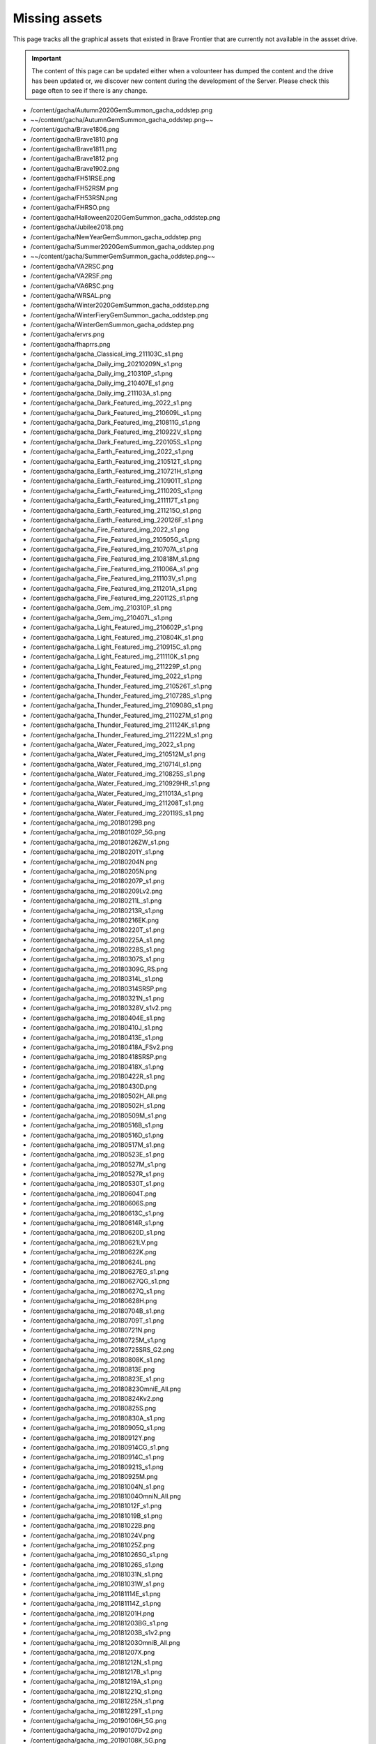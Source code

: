 Missing assets
=================



This page tracks all the graphical assets that existed in Brave Frontier that are currently not available in the assset drive.

.. important::

    The content of this page can be updated either when a volounteer has dumped the content and the drive has been updated or,
    we discover new content during the development of the Server. Please check this page often to see if there is any change.

* /content/gacha/Autumn2020GemSummon_gacha_oddstep.png
* ~~/content/gacha/AutumnGemSummon_gacha_oddstep.png~~
* /content/gacha/Brave1806.png
* /content/gacha/Brave1810.png
* /content/gacha/Brave1811.png
* /content/gacha/Brave1812.png
* /content/gacha/Brave1902.png
* /content/gacha/FH51RSE.png
* /content/gacha/FH52RSM.png
* /content/gacha/FH53RSN.png
* /content/gacha/FHRSO.png
* /content/gacha/Halloween2020GemSummon_gacha_oddstep.png
* /content/gacha/Jubilee2018.png
* /content/gacha/NewYearGemSummon_gacha_oddstep.png
* /content/gacha/Summer2020GemSummon_gacha_oddstep.png
* ~~/content/gacha/SummerGemSummon_gacha_oddstep.png~~
* /content/gacha/VA2RSC.png
* /content/gacha/VA2RSF.png
* /content/gacha/VA6RSC.png
* /content/gacha/WRSAL.png
* /content/gacha/Winter2020GemSummon_gacha_oddstep.png
* /content/gacha/WinterFieryGemSummon_gacha_oddstep.png
* /content/gacha/WinterGemSummon_gacha_oddstep.png
* /content/gacha/ervrs.png
* /content/gacha/fhaprrs.png
* /content/gacha/gacha_Classical_img_211103C_s1.png
* /content/gacha/gacha_Daily_img_20210209N_s1.png
* /content/gacha/gacha_Daily_img_210310P_s1.png
* /content/gacha/gacha_Daily_img_210407E_s1.png
* /content/gacha/gacha_Daily_img_211103A_s1.png
* /content/gacha/gacha_Dark_Featured_img_2022_s1.png
* /content/gacha/gacha_Dark_Featured_img_210609L_s1.png
* /content/gacha/gacha_Dark_Featured_img_210811G_s1.png
* /content/gacha/gacha_Dark_Featured_img_210922V_s1.png
* /content/gacha/gacha_Dark_Featured_img_220105S_s1.png
* /content/gacha/gacha_Earth_Featured_img_2022_s1.png
* /content/gacha/gacha_Earth_Featured_img_210512T_s1.png
* /content/gacha/gacha_Earth_Featured_img_210721H_s1.png
* /content/gacha/gacha_Earth_Featured_img_210901T_s1.png
* /content/gacha/gacha_Earth_Featured_img_211020S_s1.png
* /content/gacha/gacha_Earth_Featured_img_211117T_s1.png
* /content/gacha/gacha_Earth_Featured_img_211215O_s1.png
* /content/gacha/gacha_Earth_Featured_img_220126F_s1.png
* /content/gacha/gacha_Fire_Featured_img_2022_s1.png
* /content/gacha/gacha_Fire_Featured_img_210505G_s1.png
* /content/gacha/gacha_Fire_Featured_img_210707A_s1.png
* /content/gacha/gacha_Fire_Featured_img_210818M_s1.png
* /content/gacha/gacha_Fire_Featured_img_211006A_s1.png
* /content/gacha/gacha_Fire_Featured_img_211103V_s1.png
* /content/gacha/gacha_Fire_Featured_img_211201A_s1.png
* /content/gacha/gacha_Fire_Featured_img_220112S_s1.png
* /content/gacha/gacha_Gem_img_210310P_s1.png
* /content/gacha/gacha_Gem_img_210407L_s1.png
* /content/gacha/gacha_Light_Featured_img_210602P_s1.png
* /content/gacha/gacha_Light_Featured_img_210804K_s1.png
* /content/gacha/gacha_Light_Featured_img_210915C_s1.png
* /content/gacha/gacha_Light_Featured_img_211110K_s1.png
* /content/gacha/gacha_Light_Featured_img_211229P_s1.png
* /content/gacha/gacha_Thunder_Featured_img_2022_s1.png
* /content/gacha/gacha_Thunder_Featured_img_210526T_s1.png
* /content/gacha/gacha_Thunder_Featured_img_210728S_s1.png
* /content/gacha/gacha_Thunder_Featured_img_210908G_s1.png
* /content/gacha/gacha_Thunder_Featured_img_211027M_s1.png
* /content/gacha/gacha_Thunder_Featured_img_211124K_s1.png
* /content/gacha/gacha_Thunder_Featured_img_211222M_s1.png
* /content/gacha/gacha_Water_Featured_img_2022_s1.png
* /content/gacha/gacha_Water_Featured_img_210512M_s1.png
* /content/gacha/gacha_Water_Featured_img_210714I_s1.png
* /content/gacha/gacha_Water_Featured_img_210825S_s1.png
* /content/gacha/gacha_Water_Featured_img_210929HR_s1.png
* /content/gacha/gacha_Water_Featured_img_211013A_s1.png
* /content/gacha/gacha_Water_Featured_img_211208T_s1.png
* /content/gacha/gacha_Water_Featured_img_220119S_s1.png
* /content/gacha/gacha_img_20180129B.png
* /content/gacha/gacha_img_20180102P_5G.png
* /content/gacha/gacha_img_20180126ZW_s1.png
* /content/gacha/gacha_img_20180201Y_s1.png
* /content/gacha/gacha_img_20180204N.png
* /content/gacha/gacha_img_20180205N.png
* /content/gacha/gacha_img_20180207P_s1.png
* /content/gacha/gacha_img_20180209Lv2.png
* /content/gacha/gacha_img_20180211L_s1.png
* /content/gacha/gacha_img_20180213R_s1.png
* /content/gacha/gacha_img_20180216EK.png
* /content/gacha/gacha_img_20180220T_s1.png
* /content/gacha/gacha_img_20180225A_s1.png
* /content/gacha/gacha_img_20180228S_s1.png
* /content/gacha/gacha_img_20180307S_s1.png
* /content/gacha/gacha_img_20180309G_RS.png
* /content/gacha/gacha_img_20180314L_s1.png
* /content/gacha/gacha_img_20180314SRSP.png
* /content/gacha/gacha_img_20180321N_s1.png
* /content/gacha/gacha_img_20180328V_s1v2.png
* /content/gacha/gacha_img_20180404E_s1.png
* /content/gacha/gacha_img_20180410J_s1.png
* /content/gacha/gacha_img_20180413E_s1.png
* /content/gacha/gacha_img_20180418A_FSv2.png
* /content/gacha/gacha_img_20180418SRSP.png
* /content/gacha/gacha_img_20180418X_s1.png
* /content/gacha/gacha_img_20180422R_s1.png
* /content/gacha/gacha_img_20180430D.png
* /content/gacha/gacha_img_20180502H_All.png
* /content/gacha/gacha_img_20180502H_s1.png
* /content/gacha/gacha_img_20180509M_s1.png
* /content/gacha/gacha_img_20180516B_s1.png
* /content/gacha/gacha_img_20180516D_s1.png
* /content/gacha/gacha_img_20180517M_s1.png
* /content/gacha/gacha_img_20180523E_s1.png
* /content/gacha/gacha_img_20180527M_s1.png
* /content/gacha/gacha_img_20180527R_s1.png
* /content/gacha/gacha_img_20180530T_s1.png
* /content/gacha/gacha_img_20180604T.png
* /content/gacha/gacha_img_20180606S.png
* /content/gacha/gacha_img_20180613C_s1.png
* /content/gacha/gacha_img_20180614R_s1.png
* /content/gacha/gacha_img_20180620D_s1.png
* /content/gacha/gacha_img_20180621LV.png
* /content/gacha/gacha_img_20180622K.png
* /content/gacha/gacha_img_20180624L.png
* /content/gacha/gacha_img_20180627EG_s1.png
* /content/gacha/gacha_img_20180627QG_s1.png
* /content/gacha/gacha_img_20180627Q_s1.png
* /content/gacha/gacha_img_20180628H.png
* /content/gacha/gacha_img_20180704B_s1.png
* /content/gacha/gacha_img_20180709T_s1.png
* /content/gacha/gacha_img_20180721N.png
* /content/gacha/gacha_img_20180725M_s1.png
* /content/gacha/gacha_img_20180725SRS_G2.png
* /content/gacha/gacha_img_20180808K_s1.png
* /content/gacha/gacha_img_20180813E.png
* /content/gacha/gacha_img_20180823E_s1.png
* /content/gacha/gacha_img_20180823OmniE_All.png
* /content/gacha/gacha_img_20180824Kv2.png
* /content/gacha/gacha_img_20180825S.png
* /content/gacha/gacha_img_20180830A_s1.png
* /content/gacha/gacha_img_20180905Q_s1.png
* /content/gacha/gacha_img_20180912Y.png
* /content/gacha/gacha_img_20180914CG_s1.png
* /content/gacha/gacha_img_20180914C_s1.png
* /content/gacha/gacha_img_20180921S_s1.png
* /content/gacha/gacha_img_20180925M.png
* /content/gacha/gacha_img_20181004N_s1.png
* /content/gacha/gacha_img_20181004OmniN_All.png
* /content/gacha/gacha_img_20181012F_s1.png
* /content/gacha/gacha_img_20181019B_s1.png
* /content/gacha/gacha_img_20181022B.png
* /content/gacha/gacha_img_20181024V.png
* /content/gacha/gacha_img_20181025Z.png
* /content/gacha/gacha_img_20181026SG_s1.png
* /content/gacha/gacha_img_20181026S_s1.png
* /content/gacha/gacha_img_20181031N_s1.png
* /content/gacha/gacha_img_20181031W_s1.png
* /content/gacha/gacha_img_20181114E_s1.png
* /content/gacha/gacha_img_20181114Z_s1.png
* /content/gacha/gacha_img_20181201H.png
* /content/gacha/gacha_img_20181203BG_s1.png
* /content/gacha/gacha_img_20181203B_s1v2.png
* /content/gacha/gacha_img_20181203OmniB_All.png
* /content/gacha/gacha_img_20181207X.png
* /content/gacha/gacha_img_20181212N_s1.png
* /content/gacha/gacha_img_20181217B_s1.png
* /content/gacha/gacha_img_20181219A_s1.png
* /content/gacha/gacha_img_20181221Q_s1.png
* /content/gacha/gacha_img_20181225N_s1.png
* /content/gacha/gacha_img_20181229T_s1.png
* /content/gacha/gacha_img_20190106H_5G.png
* /content/gacha/gacha_img_20190107Dv2.png
* /content/gacha/gacha_img_20190108K_5G.png
* /content/gacha/gacha_img_20190109N.png
* /content/gacha/gacha_img_20190111K_s1.png
* /content/gacha/gacha_img_20190114T.png
* /content/gacha/gacha_img_20190116FG_s1.png
* /content/gacha/gacha_img_20190116F_s1.png
* /content/gacha/gacha_img_20190124M_s1.png
* /content/gacha/gacha_img_20190127T.png
* /content/gacha/gacha_img_20190130Tv2_s1.png
* /content/gacha/gacha_img_20190131M_s1.png
* /content/gacha/gacha_img_20190131S.png
* /content/gacha/gacha_img_20190207G_s1.png
* /content/gacha/gacha_img_20190213G_s1.png
* /content/gacha/gacha_img_20190214F_s1v2.png
* /content/gacha/gacha_img_20190217N.png
* /content/gacha/gacha_img_20190218Q.png
* /content/gacha/gacha_img_20190220VG_s1.png
* /content/gacha/gacha_img_20190220V_s1.png
* /content/gacha/gacha_img_20190227O_s1.png
* /content/gacha/gacha_img_20190303A.png
* /content/gacha/gacha_img_20190306C_s1.png
* /content/gacha/gacha_img_20190317Z.png
* /content/gacha/gacha_img_20190313M.png
* /content/gacha/gacha_img_20190313M_s1.png
* /content/gacha/gacha_img_20190411B.png
* /content/gacha/gacha_img_20190405N.png
* /content/gacha/gacha_img_20190415Q.png
* /content/gacha/gacha_img_20190417A_s1.png
* /content/gacha/gacha_img_20190503K.png
* /content/gacha/gacha_img_20190506C.png
* /content/gacha/gacha_img_20190506M_s1.png
* /content/gacha/gacha_img_20190508O_s1.png
* /content/gacha/gacha_img_20190512K.png
* /content/gacha/gacha_img_20190515K_s1_1.png
* /content/gacha/gacha_img_20190515Q.png
* /content/gacha/gacha_img_20190522E.png
* /content/gacha/gacha_img_20190522S_s1.png
* /content/gacha/gacha_img_20190523E_ST.png
* /content/gacha/gacha_img_20190525T_ST.png
* /content/gacha/gacha_img_20190525Tv2.png
* /content/gacha/gacha_img_20190527S.png
* /content/gacha/gacha_img_20190527S_ST.png
* /content/gacha/gacha_img_20190527X.png
* /content/gacha/gacha_img_20190527X_ST.png
* /content/gacha/gacha_img_20190529G_s1.png
* /content/gacha/gacha_img_20190610R.png
* /content/gacha/gacha_img_20190610K.png
* ~~/content/gacha/gacha_img_20190613E.png~~
* /content/gacha/gacha_img_20190614V.png
* /content/gacha/gacha_img_20190614V_ST.png
* /content/gacha/gacha_img_20190616C.png
* ~~/content/gacha/gacha_img_20190616S.png~~
* /content/gacha/gacha_img_20190618C_5G.png
* /content/gacha/gacha_img_20190619A_5G.png
* ~~/content/gacha/gacha_img_20190619T.png~~
* /content/gacha/gacha_img_20190619_s1.png
* /content/gacha/gacha_img_20190620B_5G.png
* /content/gacha/gacha_img_20190620T.png
* /content/gacha/gacha_img_20190621A.png
* /content/gacha/gacha_img_20190621A_ST.png
* /content/gacha/gacha_img_20190621F_5G.png
* /content/gacha/gacha_img_20190622H_5G.png
* /content/gacha/gacha_img_20190623K_5G.png
* /content/gacha/gacha_img_20190625T_s1.png
* /content/gacha/gacha_img_20190702S_5G.png
* /content/gacha/gacha_img_20190704KA5G.png
* /content/gacha/gacha_img_20190706XE_5G.png
* /content/gacha/gacha_img_20190708BS_5G_new.png
* /content/gacha/gacha_img_20190710K_s1.png
* /content/gacha/gacha_img_20190712TN_5G.png
* /content/gacha/gacha_img_20190714JS_5G.png
* /content/gacha/gacha_img_20190715FH_10G.png
* ~~/content/gacha/gacha_img_20190717K_s1.png~~
* ~~/content/gacha/gacha_img_20190717L.png~~
* ~~/content/gacha/gacha_img_20190717L_5G.png~~
* ~~/content/gacha/gacha_img_20190717VA_10G.png~~
* ~~/content/gacha/gacha_img_20190719CG_S1.png~~
* ~~/content/gacha/gacha_img_20190719C_S1.png~~
* ~~/content/gacha/gacha_img_20190724CHB_5G.png~~
* ~~/content/gacha/gacha_img_20190724CHW.png~~
* ~~/content/gacha/gacha_img_20190724OmniS_All.png~~
* ~~/content/gacha/gacha_img_20190724S_s1.png~~
* ~~/content/gacha/gacha_img_20190725BS_s1.png~~
* ~~/content/gacha/gacha_img_20190729T_s1.png~~
* ~~/content/gacha/gacha_img_20190730S_s1.png~~
* ~~/content/gacha/gacha_img_20190731E_10G.png~~
* /content/gacha/gacha_img_20190807HB_5G.png
* ~~/content/gacha/gacha_img_20190807HA2.png~~
* ~~/content/gacha/gacha_img_20190807HB.png~~
* ~~/content/gacha/gacha_img_20190807O_s1.png~~
* /content/gacha/gacha_img_20190808UD_5G.png
* ~~/content/gacha/gacha_img_20190814A_s1.png~~
* /content/gacha/gacha_img_20190815EUD_5G.png
* ~~/content/gacha/gacha_img_20190816HA.png~~
* ~~/content/gacha/gacha_img_20190816V.png~~
* ~~/content/gacha/gacha_img_20190819VA_10G.png~~
* ~~/content/gacha/gacha_img_20190821TA.png~~
* ~~/content/gacha/gacha_img_20190821TB.png~~
* ~~/content/gacha/gacha_img_20190821UG_S1.png~~
* ~~/content/gacha/gacha_img_20190821U_S1.png~~
* ~~/content/gacha/gacha_img_20190828F_s1.png~~
* ~~/content/gacha/gacha_img_20190828OmniF_All.png~~
* ~~/content/gacha/gacha_img_20190829RA.png~~
* ~~/content/gacha/gacha_img_20190829RB.png~~
* ~~/content/gacha/gacha_img_20190904D_10G.png~~
* ~~/content/gacha/gacha_img_20190904P_s1.png~~
* ~~/content/gacha/gacha_img_20190911HA.png~~
* ~~/content/gacha/gacha_img_20190911HB.png~~
* ~~/content/gacha/gacha_img_20190911T_s1.png~~
* ~~/content/gacha/gacha_img_20190918BA.png~~
* ~~/content/gacha/gacha_img_20190918BB.png~~
* ~~/content/gacha/gacha_img_20190918KG_s1.png~~
* ~~/content/gacha/gacha_img_20190918K_s1.png~~
* ~~/content/gacha/gacha_img_20190925AA.png~~
* ~~/content/gacha/gacha_img_20190925AB.png~~
* ~~/content/gacha/gacha_img_20190925DS.png~~
* ~~/content/gacha/gacha_img_20190925N_s1.png~~
* ~~/content/gacha/gacha_img_20191002DS.png~~
* ~~/content/gacha/gacha_img_20191002HA.png~~
* ~~/content/gacha/gacha_img_20191002HB.png~~
* ~~/content/gacha/gacha_img_20191002V_s1.png~~
* ~~/content/gacha/gacha_img_20191009DS.png~~
* ~~/content/gacha/gacha_img_20191009HA.png~~
* ~~/content/gacha/gacha_img_20191009HB.png~~
* ~~/content/gacha/gacha_img_20191009S_s1.png~~
* ~~/content/gacha/gacha_img_20191016DS.png~~
* ~~/content/gacha/gacha_img_20191016HA.png~~
* ~~/content/gacha/gacha_img_20191016HB.png~~
* ~~/content/gacha/gacha_img_20191016M_s1.png~~
* ~~/content/gacha/gacha_img_20191023DS.png~~
* ~~/content/gacha/gacha_img_20191023HA.png~~
* ~~/content/gacha/gacha_img_20191023HB.png~~
* ~~/content/gacha/gacha_img_20191023L_s01.png~~
* ~~/content/gacha/gacha_img_20191030AA.png~~
* ~~/content/gacha/gacha_img_20191030AB.png~~
* ~~/content/gacha/gacha_img_20191030DS.png~~
* ~~/content/gacha/gacha_img_20191030PG_s1.png~~
* ~~/content/gacha/gacha_img_20191030P_s1.png~~
* ~~/content/gacha/gacha_img_20191030VA_10G.png~~
* ~~/content/gacha/gacha_img_20191106DS_s1.png~~
* ~~/content/gacha/gacha_img_20191106P_s1.png~~
* ~~/content/gacha/gacha_img_20191113DS.png~~
* ~~/content/gacha/gacha_img_20191113HA.png~~
* ~~/content/gacha/gacha_img_20191113HB.png~~
* ~~/content/gacha/gacha_img_20191113NG_s1.png~~
* ~~/content/gacha/gacha_img_20191113N_s1.png~~
* ~~/content/gacha/gacha_img_20191113VA_10G.png~~
* ~~/content/gacha/gacha_img_20191120DS.png~~
* ~~/content/gacha/gacha_img_20191120MR_10G.png~~
* ~~/content/gacha/gacha_img_20191120M_s1.png~~
* ~~/content/gacha/gacha_img_20191127DS.png~~
* ~~/content/gacha/gacha_img_20191127J_s1.png~~
* ~~/content/gacha/gacha_img_20191127MR_10G.png~~
* ~~/content/gacha/gacha_img_20191204A_s1.png~~
* ~~/content/gacha/gacha_img_20191204DS.png~~
* ~~/content/gacha/gacha_img_20191204SCA.png~~
* ~~/content/gacha/gacha_img_20191204SCB_s1.png~~
* ~~/content/gacha/gacha_img_20191204SCS_s1.png~~
* ~~/content/gacha/gacha_img_20191205NR_10G.png~~
* ~~/content/gacha/gacha_img_20191211DS.png~~
* ~~/content/gacha/gacha_img_20191211S_s1.png~~
* /content/gacha/gacha_img_20191218DS.png
* /content/gacha/gacha_img_20191218RG_s1.png
* /content/gacha/gacha_img_20191218R_s1.png
* /content/gacha/gacha_img_20191218VA_10G.png
* /content/gacha/gacha_img_20191223AS_s1.png
* /content/gacha/gacha_img_20191223A_s1.png
* /content/gacha/gacha_img_20191226WA.png
* /content/gacha/gacha_img_20191226WB.png
* /content/gacha/gacha_img_20200102V_s1.png
* /content/gacha/gacha_img_20200108N_s1.png
* /content/gacha/gacha_img_20200108S_s1.png
* /content/gacha/gacha_img_20200115KG_s1.png
* /content/gacha/gacha_img_20200115K_s1.png
* /content/gacha/gacha_img_20200115VA_10G.png
* /content/gacha/gacha_img_20200122WHS.png
* /content/gacha/gacha_img_20200122WH_15G.png
* /content/gacha/gacha_img_20200122Y_s1.png
* /content/gacha/gacha_img_20200129M_s1.png
* /content/gacha/gacha_img_20200205F_s1.png
* /content/gacha/gacha_img_20200207UA.png
* /content/gacha/gacha_img_20200207UB.png
* /content/gacha/gacha_img_20200210LR_s1.png
* /content/gacha/gacha_img_20200210VD_s1.png
* /content/gacha/gacha_img_20200212N_s1.png
* /content/gacha/gacha_img_20200217HA.png
* /content/gacha/gacha_img_20200217HB.png
* /content/gacha/gacha_img_20200219E_s1.png
* /content/gacha/gacha_img_20200220UA.png
* /content/gacha/gacha_img_20200220UB.png
* /content/gacha/gacha_img_20200221RHS.png
* /content/gacha/gacha_img_20200224S_s1.png
* /content/gacha/gacha_img_20200226AG_s1.png
* /content/gacha/gacha_img_20200226A_s1.png
* /content/gacha/gacha_img_20200226VA_10G.png
* /content/gacha/gacha_img_20200227GF_s1.png
* /content/gacha/gacha_img_20200227UF_s1.png
* /content/gacha/gacha_img_20200302OA.png
* /content/gacha/gacha_img_20200302OB.png
* /content/gacha/gacha_img_20200304HS.png
* /content/gacha/gacha_img_20200304O_s1.png
* /content/gacha/gacha_img_20200304SD.png
* /content/gacha/gacha_img_20200305WU_s1.png
* /content/gacha/gacha_img_20200311A_s1.png
* /content/gacha/gacha_img_20200311HB.png
* /content/gacha/gacha_img_20200312HA.png
* /content/gacha/gacha_img_20200316E.png
* /content/gacha/gacha_img_20200316WH.png
* /content/gacha/gacha_img_20200318UG_s1.png
* /content/gacha/gacha_img_20200318U_s1.png
* /content/gacha/gacha_img_20200318VA_10G.png
* /content/gacha/gacha_img_20200319HA.png
* /content/gacha/gacha_img_20200319HB.png
* /content/gacha/gacha_img_20200325NS_s1.png
* /content/gacha/gacha_img_20200326UAT.png
* /content/gacha/gacha_img_20200327C.png
* /content/gacha/gacha_img_20200327WT.png
* /content/gacha/gacha_img_20200401ED.png
* /content/gacha/gacha_img_20200401NTS_s1.png
* /content/gacha/gacha_img_20200401R_s1.png
* /content/gacha/gacha_img_20200401TS_s1.png
* /content/gacha/gacha_img_20200402HA.png
* /content/gacha/gacha_img_20200402NHB.png
* /content/gacha/gacha_img_20200403CD.png
* /content/gacha/gacha_img_20200406SB_s1.png
* /content/gacha/gacha_img_20200408A_s1.png
* /content/gacha/gacha_img_20200408GG_s1.png
* /content/gacha/gacha_img_20200409G.png
* /content/gacha/gacha_img_20200409GS.png
* /content/gacha/gacha_img_20200413DS_s1.png
* /content/gacha/gacha_img_20200415G.png
* /content/gacha/gacha_img_20200415TGR.png
* /content/gacha/gacha_img_20200415T_s1.png
* /content/gacha/gacha_img_20200422G.png
* /content/gacha/gacha_img_20200422TB_s1.png
* /content/gacha/gacha_img_20200422TGR.png
* /content/gacha/gacha_img_20200422T_s1.png
* /content/gacha/gacha_img_20200429TAI.png
* /content/gacha/gacha_img_20200429TAII.png
* /content/gacha/gacha_img_20200429TBII_s1.png
* /content/gacha/gacha_img_20200429TBI_s1.png
* /content/gacha/gacha_img_20200429TS_s1.png
* /content/gacha/gacha_img_20200506J_s1.png
* /content/gacha/gacha_img_20200513TU_s1.png
* /content/gacha/gacha_img_20200520H_s1.png
* /content/gacha/gacha_img_20200527KG_s1.png
* /content/gacha/gacha_img_20200527K_s1.png
* /content/gacha/gacha_img_20200527VA_10G.png
* /content/gacha/gacha_img_20200603UU_s1.png
* /content/gacha/gacha_img_20200610HS.png
* /content/gacha/gacha_img_20200610N_s1.png
* /content/gacha/gacha_img_20200610SD_s1.png
* /content/gacha/gacha_img_20200617S_s1.png
* /content/gacha/gacha_img_20200624KG_s1.png
* /content/gacha/gacha_img_20200624K_s1.png
* /content/gacha/gacha_img_20200624VA_10G.png
* /content/gacha/gacha_img_20200701UU_s1.png
* /content/gacha/gacha_img_20200708DU_s1.png
* /content/gacha/gacha_img_20200715K_s1.png
* /content/gacha/gacha_img_20200716HA.png
* /content/gacha/gacha_img_20200716HB.png
* /content/gacha/gacha_img_20200722H_s1.png
* /content/gacha/gacha_img_20200722VA_10G.png
* /content/gacha/gacha_img_20200729HD_s1.png
* /content/gacha/gacha_img_20200729R_s1.png
* /content/gacha/gacha_img_20200805DU_s1.png
* /content/gacha/gacha_img_20200805HD_s1.png
* /content/gacha/gacha_img_20200812AD_s1.png
* /content/gacha/gacha_img_20200812HD_s1.png
* /content/gacha/gacha_img_20200812HS.png
* /content/gacha/gacha_img_20200812S_s1.png
* /content/gacha/gacha_img_20200819G_s1.png
* /content/gacha/gacha_img_20200826T_s1.png
* /content/gacha/gacha_img_20200826VA_10G.png
* /content/gacha/gacha_img_20200909UU_s1.png
* /content/gacha/gacha_img_20200916M_s1.png
* /content/gacha/gacha_img_20200916VA_10G.png
* /content/gacha/gacha_img_20200918HA.png
* /content/gacha/gacha_img_20200918HB.png
* /content/gacha/gacha_img_20200923I_s1.png
* /content/gacha/gacha_img_20200925HA.png
* /content/gacha/gacha_img_20200925HB.png
* /content/gacha/gacha_img_20200930G_s1.png
* /content/gacha/gacha_img_20201007DU_s1.png
* /content/gacha/gacha_img_20201007PAD_s1.png
* /content/gacha/gacha_img_20201014G_s1.png
* /content/gacha/gacha_img_20201014PAD_s1.png
* /content/gacha/gacha_img_20201021A_s1.png
* /content/gacha/gacha_img_20201021PAD_s1.png
* /content/gacha/gacha_img_20201021VA_10G.png
* /content/gacha/gacha_img_20201028HS.png
* /content/gacha/gacha_img_20201028PAD_s1.png
* /content/gacha/gacha_img_20201028Y_s1.png
* /content/gacha/gacha_img_20201104DS_s1.png
* /content/gacha/gacha_img_20201104K_s1.png
* /content/gacha/gacha_img_20201104LS_s1.png
* /content/gacha/gacha_img_20201111DS_s1.png
* /content/gacha/gacha_img_20201111HS.png
* /content/gacha/gacha_img_20201111S_s1.png
* /content/gacha/gacha_img_20201118DS_s1.png
* /content/gacha/gacha_img_20201118T_s1.png
* /content/gacha/gacha_img_20201125A_s1.png
* /content/gacha/gacha_img_20201125DS_s1.png
* /content/gacha/gacha_img_20201125VA_10G.png
* /content/gacha/gacha_img_20201202DS_s1.png
* /content/gacha/gacha_img_20201209V_s1.png
* /content/gacha/gacha_img_20201216HS.png
* /content/gacha/gacha_img_20201216HU_s1.png
* /content/gacha/gacha_img_20201223M_s1.png
* /content/gacha/gacha_img_20201230DS_s1.png
* /content/gacha/gacha_img_20201230V_s1.png
* /content/gacha/gacha_img_20210106DS_s1.png
* /content/gacha/gacha_img_20210106L_s1.png
* /content/gacha/gacha_img_20210113K_s1.png
* /content/gacha/gacha_img_20210120S_s1.png
* /content/gacha/gacha_img_20210127DS_s1.png
* /content/gacha/gacha_img_20210127M_s1.png
* /content/gacha/gacha_img_20210127VA_s1.png
* /content/gacha/gacha_img_20210203Y_s1.png
* /content/gacha/gacha_img_20210209G_s1.png
* /content/gacha/gacha_img_20210218U_s1.png
* /content/gacha/gacha_img_210224DS_s1.png
* /content/gacha/gacha_img_210224VA_s1.png
* /content/gacha/gacha_img_210224hHR_s1.png
* /content/gacha/gacha_img_210303K_s1.png
* /content/gacha/gacha_img_210310P_s1.png
* /content/gacha/gacha_img_210317HS_s1.png
* /content/gacha/gacha_img_210317KG_s1.png
* /content/gacha/gacha_img_210324TS_s1.png
* /content/gacha/gacha_img_210324VA_s1.png
* /content/gacha/gacha_img_210331T_s1.png
* /content/gacha/gacha_img_210407L_s1.png
* /content/gacha/gacha_img_210414HS_s1.png
* /content/gacha/gacha_img_210414SH_s1.png
* /content/gacha/gacha_img_210421GT_s1.png
* /content/gacha/gacha_img_210421VA_s1.png
* /content/gacha/gacha_img_210428T_s1.png
* /content/gacha/gacha_img_210804VA_s1.png
* /content/gacha/gacha_img_210818VA_s1.png
* /content/gacha/gacha_img_210915VA_s1.png
* /content/gacha/gacha_img_211020VA_s1.png
* /content/gacha/gacha_img_211117VA_s1.png
* /content/gacha/gacha_img_211215VA_s1.png
* /content/gacha/gacha_img_220119VA_s1.png
* /content/gacha/gacha_img_Earth_2022_VA_s1.png
* /content/gacha/gacha_img_FHRS52K.png
* /content/gacha/gacha_img_FHRS53W.png
* /content/gacha/gacha_img_FHRS55T.png
* /content/gacha/gacha_img_FHRS56E.png
* /content/gacha/gacha_img_FHRS57R.png
* ~~/content/gacha/gacha_img_FHRS58R.png~~
* /content/gacha/gacha_img_FHRS59G.png
* /content/gacha/gacha_img_FHRS61A.png
* /content/gacha/gacha_img_Water_2022_VA_s1.png
* /content/gacha/gacha_onlyGem_img_20210209G_s1.png
* /content/gacha/gacha_onlyGem_img_20210218N_s1.png
* /content/gacha/gacha_rare_bg_img_20150831.png
* /content/gacha/gacha_rare_bg_img_201512_medalrush.png
* /content/gacha/gacha_rare_bg_img_20160109_MedalSummon.png
* /content/gacha/gacha_rare_bg_img_20160120_Gildorfx1.png
* /content/gacha/gacha_rare_bg_img_20160120_Raid.png
* /content/gacha/gacha_rare_bg_img_20160127.png
* /content/gacha/gacha_rare_bg_img_20160130_Arena.png
* /content/gacha/gacha_rare_bg_img_20160207_LNY.png
* /content/gacha/gacha_rare_bg_img_20160212_Vday_rav.png
* /content/gacha/gacha_rare_bg_img_20160603_RS.png
* /content/gacha/gacha_rare_bg_img_20160604_DS.png
* /content/gacha/gacha_rare_bg_img_20160604_RS.png
* /content/gacha/gacha_rare_bg_img_20160605_DS.png
* /content/gacha/gacha_rare_bg_img_20160605_RS.png
* /content/gacha/gacha_rare_bg_img_20160606_RS.png
* /content/gacha/gacha_rare_bg_img_20160607_RS.png
* /content/gacha/gacha_rare_bg_img_20160608_RS.png
* /content/gacha/gacha_rare_bg_img_20160608_x2.png
* /content/gacha/gacha_rare_bg_img_20160609_RS.png
* /content/gacha/gacha_rare_bg_img_20160610.png
* /content/gacha/gacha_rare_bg_img_20160610_RS.png
* /content/gacha/gacha_rare_bg_img_20160611_RS.png
* /content/gacha/gacha_rare_bg_img_20160612_RS.png
* /content/gacha/gacha_rare_bg_img_20160613_RS.png
* /content/gacha/gacha_rare_bg_img_20160614_RS.png
* /content/gacha/gacha_rare_bg_img_20160615_RS.png
* /content/gacha/gacha_rare_bg_img_20160616_RS.png
* /content/gacha/gacha_rare_bg_img_20160616_x2.png
* /content/gacha/gacha_rare_bg_img_20160617_RS.png
* /content/gacha/gacha_rare_bg_img_20160624_2_1.png
* /content/gacha/gacha_rare_bg_img_20160624_4_2.png
* /content/gacha/gacha_rare_bg_img_20160624_x2.png
* /content/gacha/gacha_rare_bg_img_20160627_x2.png
* /content/gacha/gacha_rare_bg_img_20160630_DS.png
* /content/gacha/gacha_rare_bg_img_20160630_RS.png
* /content/gacha/gacha_rare_bg_img_20160701_DS.png
* /content/gacha/gacha_rare_bg_img_20160701_RS.png
* /content/gacha/gacha_rare_bg_img_20160702_DS.png
* /content/gacha/gacha_rare_bg_img_20160702_RS.png
* /content/gacha/gacha_rare_bg_img_20160703_DS.png
* /content/gacha/gacha_rare_bg_img_20160703_RS.png
* /content/gacha/gacha_rare_bg_img_20160704_RS.png
* /content/gacha/gacha_rare_bg_img_20160704_DS.png
* /content/gacha/gacha_rare_bg_img_20160705_DS.png
* /content/gacha/gacha_rare_bg_img_20160705_RS.png
* /content/gacha/gacha_rare_bg_img_20160706_DS.png
* /content/gacha/gacha_rare_bg_img_20160706_RS.png
* /content/gacha/gacha_rare_bg_img_20160707_DS.png
* /content/gacha/gacha_rare_bg_img_20160707_RS.png
* /content/gacha/gacha_rare_bg_img_20160708_DS.png
* /content/gacha/gacha_rare_bg_img_20160708_RS.png
* /content/gacha/gacha_rare_bg_img_20160708_x2.png
* /content/gacha/gacha_rare_bg_img_20160709_DS.png
* /content/gacha/gacha_rare_bg_img_20160709_RS.png
* /content/gacha/gacha_rare_bg_img_20160710_DS.png
* /content/gacha/gacha_rare_bg_img_20160710_RS.png
* /content/gacha/gacha_rare_bg_img_20160711_DS.png
* /content/gacha/gacha_rare_bg_img_20160711_RS_1.png
* /content/gacha/gacha_rare_bg_img_20160712_DS.png
* /content/gacha/gacha_rare_bg_img_20160712_RS.png
* /content/gacha/gacha_rare_bg_img_20160713_DS.png
* /content/gacha/gacha_rare_bg_img_20160713_RS.png
* /content/gacha/gacha_rare_bg_img_20160714_DS.png
* /content/gacha/gacha_rare_bg_img_20160714_RS.png
* /content/gacha/gacha_rare_bg_img_20160715_DS.png
* /content/gacha/gacha_rare_bg_img_20160715_RS.png
* /content/gacha/gacha_rare_bg_img_20160715_x2.png
* /content/gacha/gacha_rare_bg_img_20160716_DS.png
* /content/gacha/gacha_rare_bg_img_20160716_RS.png
* /content/gacha/gacha_rare_bg_img_20160717_DS.png
* /content/gacha/gacha_rare_bg_img_20160717_RS.png
* /content/gacha/gacha_rare_bg_img_20160721.png
* /content/gacha/gacha_rare_bg_img_20160725.png
* /content/gacha/gacha_rare_bg_img_20160729_x2.png
* /content/gacha/gacha_rare_bg_img_20160730.png
* /content/gacha/gacha_rare_bg_img_20160731_DS.png
* /content/gacha/gacha_rare_bg_img_20160731_RS.png
* /content/gacha/gacha_rare_bg_img_20160801_DS.png
* /content/gacha/gacha_rare_bg_img_20160801_RS.png
* /content/gacha/gacha_rare_bg_img_20160802_DS.png
* /content/gacha/gacha_rare_bg_img_20160802_RS.png
* /content/gacha/gacha_rare_bg_img_20160803_DS.png
* /content/gacha/gacha_rare_bg_img_20160803_RS.png
* /content/gacha/gacha_rare_bg_img_20160804_DS.png
* /content/gacha/gacha_rare_bg_img_20160804_RS.png
* /content/gacha/gacha_rare_bg_img_20160804_x2.png
* /content/gacha/gacha_rare_bg_img_20160805_DS.png
* /content/gacha/gacha_rare_bg_img_20160805_RS.png
* /content/gacha/gacha_rare_bg_img_20160806_DS.png
* /content/gacha/gacha_rare_bg_img_20160806_RS.png
* /content/gacha/gacha_rare_bg_img_20160807_DS.png
* /content/gacha/gacha_rare_bg_img_20160807_RS.png
* /content/gacha/gacha_rare_bg_img_20160808_DS.png
* /content/gacha/gacha_rare_bg_img_20160808_RS.png
* /content/gacha/gacha_rare_bg_img_20160809_DS.png
* /content/gacha/gacha_rare_bg_img_20160809_RS.png
* /content/gacha/gacha_rare_bg_img_20160810_DS.png
* /content/gacha/gacha_rare_bg_img_20160810_RS.png
* /content/gacha/gacha_rare_bg_img_20160811_DS.png
* /content/gacha/gacha_rare_bg_img_20160811_RS.png
* /content/gacha/gacha_rare_bg_img_20160811_x2.png
* /content/gacha/gacha_rare_bg_img_20160812_DS.png
* /content/gacha/gacha_rare_bg_img_20160812_RS.png
* /content/gacha/gacha_rare_bg_img_20160812_SS.png
* /content/gacha/gacha_rare_bg_img_20160813_DS.png
* /content/gacha/gacha_rare_bg_img_20160813_RS.png
* /content/gacha/gacha_rare_bg_img_20160813_SS.png
* /content/gacha/gacha_rare_bg_img_20160814_DS.png
* /content/gacha/gacha_rare_bg_img_20160814_RS.png
* /content/gacha/gacha_rare_bg_img_20160815_DS.png
* /content/gacha/gacha_rare_bg_img_20160815_RS.png
* /content/gacha/gacha_rare_bg_img_20160816_DS.png
* /content/gacha/gacha_rare_bg_img_20160816_RS.png
* /content/gacha/gacha_rare_bg_img_20160817_DS.png
* /content/gacha/gacha_rare_bg_img_20160907_x2.png
* /content/gacha/gacha_rare_bg_img_20160908_D.png
* /content/gacha/gacha_rare_bg_img_20160908_R.png
* /content/gacha/gacha_rare_bg_img_20160909_D.png
* /content/gacha/gacha_rare_bg_img_20160909_R.png
* /content/gacha/gacha_rare_bg_img_20160909_SS.png
* /content/gacha/gacha_rare_bg_img_20160910_D.png
* /content/gacha/gacha_rare_bg_img_20160910_R.png
* /content/gacha/gacha_rare_bg_img_20160911_D.png
* /content/gacha/gacha_rare_bg_img_20160911_R.png
* /content/gacha/gacha_rare_bg_img_20160912_D.png
* /content/gacha/banner_VA_Resummon_Rhyne.png
* /content/gacha/gacha_rare_bg_img_20160912_R.png
* /content/gacha/gacha_rare_bg_img_20160913_DS.png
* /content/gacha/gacha_rare_bg_img_20160913_RS.png
* /content/gacha/gacha_rare_bg_img_20160914_D.png
* /content/gacha/gacha_rare_bg_img_20160914_R.png
* /content/gacha/gacha_rare_bg_img_20160914_x2.png
* /content/gacha/gacha_rare_bg_img_20160915_D.png
* /content/gacha/gacha_rare_bg_img_20160915_R.png
* /content/gacha/gacha_rare_bg_img_20160916_D.png
* /content/gacha/gacha_rare_bg_img_20160916_R.png
* /content/gacha/gacha_rare_bg_img_20160916_x2.png
* /content/gacha/gacha_rare_bg_img_20160917_D.png
* /content/gacha/gacha_rare_bg_img_20160917_R.png
* /content/gacha/gacha_rare_bg_img_20160918_D.png
* /content/gacha/gacha_rare_bg_img_20160918_R.png
* /content/gacha/gacha_rare_bg_img_20160919_D.png
* /content/gacha/gacha_rare_bg_img_20160920_D.png
* /content/gacha/gacha_rare_bg_img_20160920_R.png
* /content/gacha/gacha_rare_bg_img_20160920_x2.png
* /content/gacha/gacha_rare_bg_img_20160920_x2_T.png
* /content/gacha/gacha_rare_bg_img_20160923_x2.png
* /content/gacha/gacha_rare_bg_img_20160925_x2.png
* /content/gacha/gacha_rare_bg_img_20160926.png
* /content/gacha/gacha_rare_bg_img_20160927.png
* /content/gacha/gacha_rare_bg_img_20160928.png
* /content/gacha/gacha_rare_bg_img_20160929.png
* /content/gacha/gacha_rare_bg_img_20160930_x2.png
* /content/gacha/gacha_rare_bg_img_20161005_D.png
* /content/gacha/gacha_rare_bg_img_20161005_R.png
* /content/gacha/gacha_rare_bg_img_20161005_SS.png
* /content/gacha/gacha_rare_bg_img_20161006_D.png
* /content/gacha/gacha_rare_bg_img_20161006_R.png
* /content/gacha/gacha_rare_bg_img_20161006_x2.png
* /content/gacha/gacha_rare_bg_img_20161007_D.png
* /content/gacha/gacha_rare_bg_img_20161007_R.png
* /content/gacha/gacha_rare_bg_img_20161008_D.png
* /content/gacha/gacha_rare_bg_img_20161008_R.png
* /content/gacha/gacha_rare_bg_img_20161009_D.png
* /content/gacha/gacha_rare_bg_img_20161009_R.png
* /content/gacha/gacha_rare_bg_img_20161010_D.png
* /content/gacha/gacha_rare_bg_img_20161010_R.png
* /content/gacha/gacha_rare_bg_img_20161011_D.png
* /content/gacha/gacha_rare_bg_img_20161011_R.png
* /content/gacha/gacha_rare_bg_img_20161012_D.png
* /content/gacha/gacha_rare_bg_img_20161012_R.png
* /content/gacha/gacha_rare_bg_img_20161012_x2.png
* /content/gacha/gacha_rare_bg_img_20161013_D.png
* /content/gacha/gacha_rare_bg_img_20161013_R.png
* /content/gacha/gacha_rare_bg_img_20161014.png
* /content/gacha/gacha_rare_bg_img_20161014_D.png
* /content/gacha/gacha_rare_bg_img_20161014_R.png
* /content/gacha/gacha_rare_bg_img_20161015_D.png
* /content/gacha/gacha_rare_bg_img_20161015_R.png
* /content/gacha/gacha_rare_bg_img_20170209_R.png
* /content/gacha/gacha_rare_bg_img_20170209_D.png
* /content/gacha/gacha_rare_bg_img_20170209_x2.png
* /content/gacha/gacha_rare_bg_img_20170407D6_5G.png
* /content/gacha/gacha_rare_bg_img_20170623D2.png
* /content/gacha/gacha_rare_bg_img_20170623D1.png
* /content/gacha/gacha_rare_bg_img_20170623D3.png
* /content/gacha/gacha_rare_bg_img_20170720O_D1.png
* /content/gacha/gacha_rare_bg_img_20170720O_D2.png
* /content/gacha/gacha_rare_bg_img_20170720O_D5.png
* /content/gacha/gacha_rare_bg_img_20170720O_D4.png
* /content/gacha/gacha_rare_bg_img_20170804G_x2.png
* /content/gacha/gacha_rare_bg_img_20170818R.png
* /content/gacha/gacha_rare_bg_img_20170828W.png
* /content/gacha/gacha_rare_bg_img_20170830R.png
* /content/gacha/gacha_rare_bg_img_20170906A_x2.png
* /content/gacha/gacha_rare_bg_img_20170906O.png
* /content/gacha/gacha_rare_bg_img_20170908N_x2.png
* /content/gacha/gacha_rare_bg_img_20170910O_All.png
* /content/gacha/gacha_rare_bg_img_20170913C_x2.png
* /content/gacha/gacha_rare_bg_img_20170913V_x2.png
* /content/gacha/gacha_rare_bg_img_20170915Vv2_x2.png
* /content/gacha/gacha_rare_bg_img_20170920D_x2.png
* /content/gacha/gacha_rare_bg_img_20170922_R.png
* /content/gacha/gacha_rare_bg_img_20170929N_x2.png
* /content/gacha/gacha_rare_bg_img_20171004A_x2.png
* /content/gacha/gacha_rare_bg_img_20171009N_x2.png
* /content/gacha/gacha_rare_bg_img_20171011E_x2.png
* /content/gacha/gacha_rare_bg_img_20171019B_x2.png
* /content/gacha/gacha_rare_bg_img_20171023G_x2.png
* /content/gacha/gacha_rare_bg_img_20171027K.png
* /content/gacha/gacha_rare_bg_img_20171101C_x2.png
* /content/gacha/gacha_rare_bg_img_20171101O_All.png
* /content/gacha/gacha_rare_bg_img_20171103A_x2.png
* /content/gacha/gacha_rare_bg_img_20171109L_x2.png
* /content/gacha/gacha_rare_bg_img_20171109O_5G.png
* /content/gacha/gacha_rare_bg_img_20171112E_x2.png
* /content/gacha/gacha_rare_bg_img_20171115L_x2.png
* /content/gacha/gacha_rare_bg_img_20171117K_x2.png
* /content/gacha/gacha_rare_bg_img_20171119S.png
* /content/gacha/gacha_rare_bg_img_20171122M_x2.png
* /content/gacha/gacha_rare_bg_img_20171129BL_x2.png
* /content/gacha/gacha_rare_bg_img_20171129F_x2.png
* /content/gacha/gacha_rare_bg_img_20171129O_All.png
* /content/gacha/gacha_rare_bg_img_20171130_chloe_2.png
* /content/gacha/gacha_rare_bg_img_20171206L_x2.png
* /content/gacha/gacha_rare_bg_img_20171210AR_x2.png
* /content/gacha/gacha_rare_bg_img_20171211R.png
* /content/gacha/gacha_rare_bg_img_20171217LV_x2.png
* /content/gacha/gacha_rare_bg_img_20171221BL_x2.png
* /content/gacha/gacha_rare_bg_img_20171221ZS_x2.png
* /content/gacha/gacha_rare_bg_img_20171228C_x2.png
* /content/gacha/gacha_rare_bg_img_20180105R_x2.png
* /content/gacha/gacha_rare_bg_img_20180111K_x2.png
* /content/gacha/gacha_rare_bg_img_20180116A.png
* /content/gacha/gacha_rare_bg_img_20180117D_x2.png
* /content/gacha/gacha_rare_bg_img_20180117S.png
* /content/gacha/gacha_rare_bg_img_20180119GW_x2.png
* /content/gacha/gacha_rare_bg_img_20180119N.png
* /content/gacha/gacha_rare_bg_img_20180207V.png
* /content/gacha/gacha_rare_bg_img_20180425N.png
* /content/gacha/gacha_rare_bg_img_20180425NRS.png
* /content/gacha/gacha_rare_bg_img_20180504A.png
* /content/gacha/gacha_rare_bg_img_20180525P.png
* /content/gacha/small_banner_8thAnniv_Classical_2021.png
* /content/gacha/rrslv.png
* /content/gacha/small_banner_8thAnniv_Daily_2021.png
* /content/gacha/small_banner_VA_Earth_Resummon_2022.png
* /content/gacha/small_banner_VA_Fire_Resummon_2022.png
* /content/gacha/small_banner_VA_Fire_Resummon_Inoko.png
* /content/gacha/small_banner_VA_Resummon_Alphie.png
* /content/gacha/small_banner_VA_Resummon_Kahiki.png
* /content/gacha/small_banner_VA_Resummon_Kelsa.png
* /content/gacha/small_banner_VA_Resummon_Kirke.png
* /content/gacha/small_banner_VA_Resummon_Ukie.png
* /content/gacha/top_banner_Dark_2022.png
* /content/gacha/top_banner_Dark_Gwyll.png
* /content/gacha/top_banner_Dark_Luro.png
* /content/gacha/top_banner_Dark_Set.png
* /content/gacha/top_banner_Dark_Vanessa.png
* /content/gacha/top_banner_Earth_2022.png
* /content/gacha/top_banner_Earth_Frigg.png
* /content/gacha/top_banner_Earth_Hypaea.png
* /content/gacha/top_banner_Earth_Osiris.png
* /content/gacha/top_banner_Earth_Seljah.png
* /content/gacha/top_banner_Earth_Teresa.png
* /content/gacha/top_banner_Earth_Tilith_02.png
* /content/gacha/top_banner_Fire_2022.png
* /content/gacha/top_banner_Fire_Aesys.png
* /content/gacha/top_banner_Fire_Ascha.png
* /content/gacha/top_banner_Fire_Azius.png
* /content/gacha/top_banner_Fire_Mariano.png
* /content/gacha/top_banner_Fire_Surt.png
* /content/gacha/top_banner_Fire_Vyrr.png
* /content/gacha/top_banner_Light_2022.png
* /content/gacha/top_banner_Light_Carlos.png
* /content/gacha/top_banner_Light_Kranus.png
* /content/gacha/top_banner_Light_Kyria.png
* /content/gacha/top_banner_Light_Phaedra.png
* /content/gacha/top_banner_Light_Ptah.png
* /content/gacha/top_banner_Thunder_2022.png
* /content/gacha/top_banner_Thunder_Gilbert.png
* /content/gacha/top_banner_Thunder_Kisrai.png
* /content/gacha/top_banner_Thunder_Ma'at.png
* /content/gacha/top_banner_Thunder_Miriam.png
* /content/gacha/top_banner_Thunder_Suizen.png
* /content/gacha/top_banner_Water_2022.png
* /content/gacha/top_banner_Water_Aoife.png
* /content/gacha/top_banner_Water_HildaRene.png
* /content/gacha/top_banner_Water_Inara.png
* /content/gacha/top_banner_Water_Orah.png
* /content/gacha/top_banner_Water_Sheena.png
* /content/gacha/top_banner_Water_Thoth.png
* /content/gacha/varss.png
* ~~/content/_dlcbundle/layout_unit_selector_gacha.csv~~
* ~~/content/_dlcbundle/MapVillage/MapVillage_320x289.jpg~~
* ~~/content/_dlcbundle/MapVillage/MapVillage_640x384.png~~
* ~~/content/_dlcbundle/sys_barbg.png~~
* ~~/content/_dlcbundle/sys_battery_frame.png~~
* ~~/content/_dlcbundle/sys_battery_gauge.png~~
* ~~/content/_dlcbundle/sys_charge.png~~
* ~~/content/_dlcbundle/sys_nosignal.png~~
* ~~/content/_dlcbundle/sys_win_base.png~~
* ~~/content/_dlcbundle/sys_win_btn.png~~
* ~~/content/_dlcbundle/sys_win_corner_lb.png~~
* ~~/content/_dlcbundle/sys_win_corner_rb.png~~
* ~~/content/_dlcbundle/sys_win_corner_lt.png~~
* ~~/content/_dlcbundle/sys_win_corner_rt.png~~
* ~~/content/_dlcbundle/sys_win_deco_1.png~~
* ~~/content/_dlcbundle/sys_win_deco_2.png~~
* ~~/content/_dlcbundle/sys_win_line_bottom.png~~
* ~~/content/_dlcbundle/sys_win_line_left.png~~
* ~~/content/_dlcbundle/sys_win_line_top.png~~
* ~~/content/_dlcbundle/sys_win_line_right.png~~
* /content/_dlcbundle/layout_shop_topV2.csv
